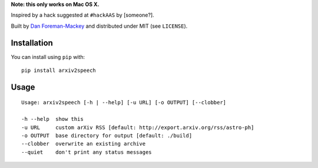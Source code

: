 **Note: this only works on Mac OS X.**

Inspired by a hack suggested at ``#hackAAS`` by [someone?].

Built by `Dan Foreman-Mackey <http://dan.iel.fm>`_ and distributed under
MIT (see ``LICENSE``).


Installation
------------

You can install using ``pip`` with:

::

    pip install arxiv2speech


Usage
-----

::

    Usage: arxiv2speech [-h | --help] [-u URL] [-o OUTPUT] [--clobber]

    -h --help  show this
    -u URL     custom arXiv RSS [default: http://export.arxiv.org/rss/astro-ph]
    -o OUTPUT  base directory for output [default: ./build]
    --clobber  overwrite an existing archive
    --quiet    don't print any status messages
